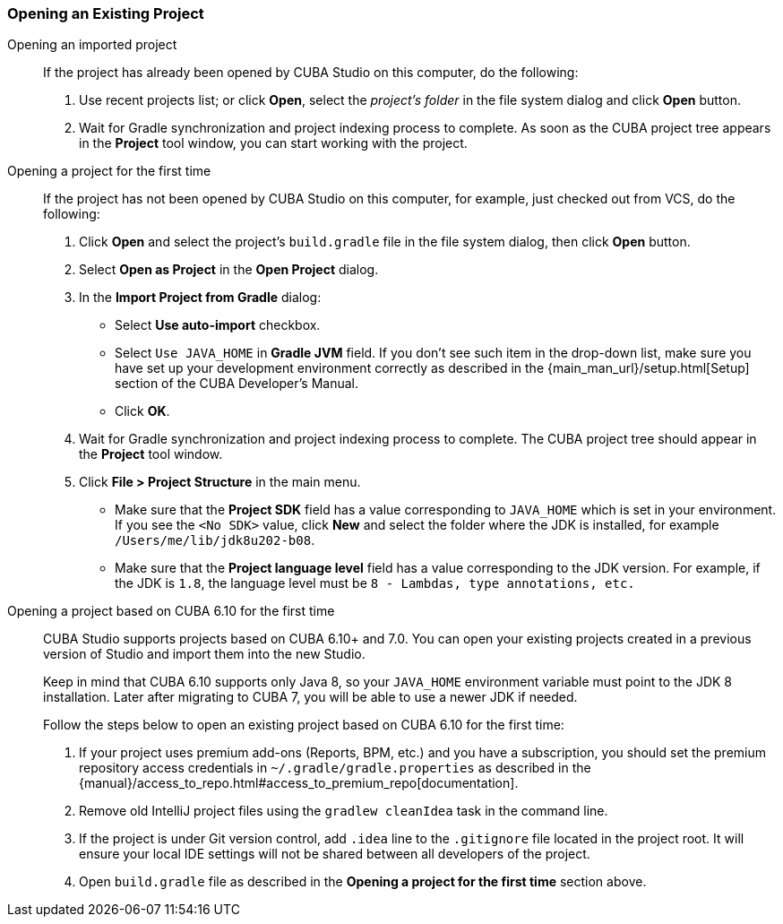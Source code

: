 :sourcesdir: ../../../source

[[open_project]]
=== Opening an Existing Project

Opening an imported project::
+
--
If the project has already been opened by CUBA Studio on this computer, do the following:

. Use recent projects list; or click *Open*, select the _project's folder_ in the file system dialog and click *Open* button.

. Wait for Gradle synchronization and project indexing process to complete. As soon as the CUBA project tree appears in the *Project* tool window, you can start working with the project.
--

Opening a project for the first time::
+
--
If the project has not been opened by CUBA Studio on this computer, for example, just checked out from VCS, do the following:

. Click *Open* and select the project's `build.gradle` file in the file system dialog, then click *Open* button.

. Select *Open as Project* in the *Open Project* dialog.

. In the *Import Project from Gradle* dialog:
* Select *Use auto-import* checkbox.
* Select `Use JAVA_HOME` in *Gradle JVM* field. If you don't see such item in the drop-down list, make sure you have set up your development environment correctly as described in the {main_man_url}/setup.html[Setup] section of the CUBA Developer's Manual.
* Click *OK*.

. Wait for Gradle synchronization and project indexing process to complete. The CUBA project tree should appear in the *Project* tool window.

. Click *File > Project Structure* in the main menu.
* Make sure that the *Project SDK* field has a value corresponding to `JAVA_HOME` which is set in your environment. If you see the `<No SDK>` value, click *New* and select the folder where the JDK is installed, for example `/Users/me/lib/jdk8u202-b08`.
* Make sure that the *Project language level* field has a value corresponding to the JDK version. For example, if the JDK is `1.8`, the language level must be `8 - Lambdas, type annotations, etc.`
--

Opening a project based on CUBA 6.10 for the first time::
+
--
CUBA Studio supports projects based on CUBA 6.10+ and 7.0. You can open your existing projects created in a previous version of Studio and import them into the new Studio.

Keep in mind that CUBA 6.10 supports only Java 8, so your `JAVA_HOME` environment variable must point to the JDK 8 installation. Later after migrating to CUBA 7, you will be able to use a newer JDK if needed.

Follow the steps below to open an existing project based on CUBA 6.10 for the first time:

. If your project uses premium add-ons (Reports, BPM, etc.) and you have a subscription, you should set the premium repository access credentials in `~/.gradle/gradle.properties` as described in the {manual}/access_to_repo.html#access_to_premium_repo[documentation].

. Remove old IntelliJ project files using the `gradlew cleanIdea` task in the command line.

. If the project is under Git version control, add `.idea` line to the `.gitignore` file located in the project root. It will ensure your local IDE settings will not be shared between all developers of the project.

. Open `build.gradle` file as described in the *Opening a project for the first time* section above.
--